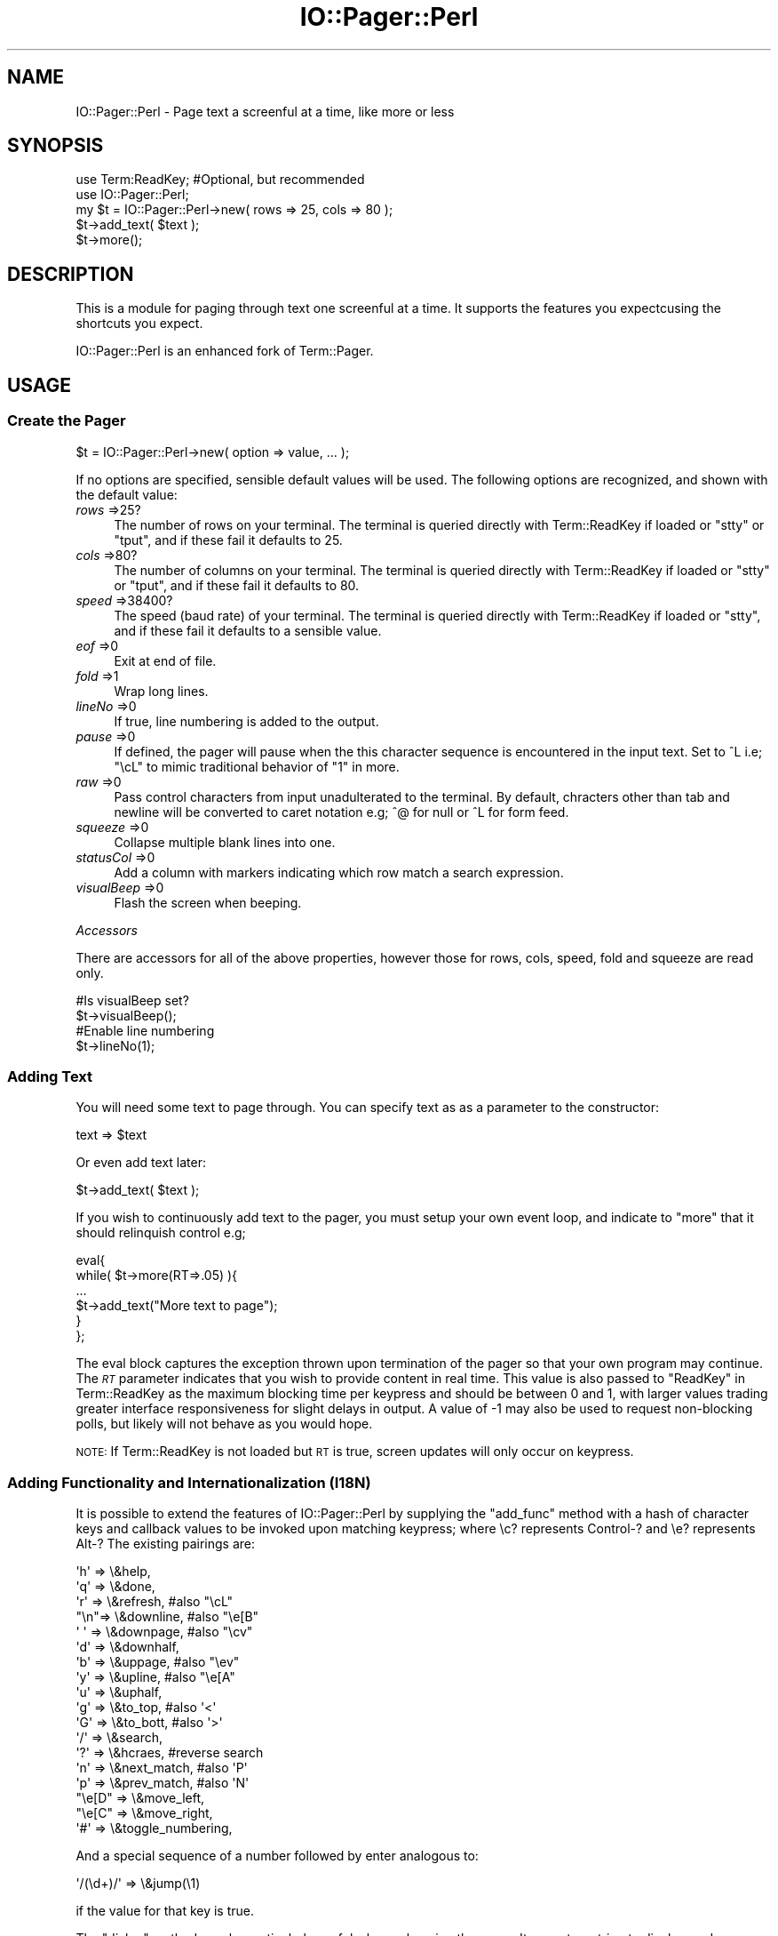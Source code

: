 .\" Automatically generated by Pod::Man 4.10 (Pod::Simple 3.35)
.\"
.\" Standard preamble:
.\" ========================================================================
.de Sp \" Vertical space (when we can't use .PP)
.if t .sp .5v
.if n .sp
..
.de Vb \" Begin verbatim text
.ft CW
.nf
.ne \\$1
..
.de Ve \" End verbatim text
.ft R
.fi
..
.\" Set up some character translations and predefined strings.  \*(-- will
.\" give an unbreakable dash, \*(PI will give pi, \*(L" will give a left
.\" double quote, and \*(R" will give a right double quote.  \*(C+ will
.\" give a nicer C++.  Capital omega is used to do unbreakable dashes and
.\" therefore won't be available.  \*(C` and \*(C' expand to `' in nroff,
.\" nothing in troff, for use with C<>.
.tr \(*W-
.ds C+ C\v'-.1v'\h'-1p'\s-2+\h'-1p'+\s0\v'.1v'\h'-1p'
.ie n \{\
.    ds -- \(*W-
.    ds PI pi
.    if (\n(.H=4u)&(1m=24u) .ds -- \(*W\h'-12u'\(*W\h'-12u'-\" diablo 10 pitch
.    if (\n(.H=4u)&(1m=20u) .ds -- \(*W\h'-12u'\(*W\h'-8u'-\"  diablo 12 pitch
.    ds L" ""
.    ds R" ""
.    ds C` ""
.    ds C' ""
'br\}
.el\{\
.    ds -- \|\(em\|
.    ds PI \(*p
.    ds L" ``
.    ds R" ''
.    ds C`
.    ds C'
'br\}
.\"
.\" Escape single quotes in literal strings from groff's Unicode transform.
.ie \n(.g .ds Aq \(aq
.el       .ds Aq '
.\"
.\" If the F register is >0, we'll generate index entries on stderr for
.\" titles (.TH), headers (.SH), subsections (.SS), items (.Ip), and index
.\" entries marked with X<> in POD.  Of course, you'll have to process the
.\" output yourself in some meaningful fashion.
.\"
.\" Avoid warning from groff about undefined register 'F'.
.de IX
..
.nr rF 0
.if \n(.g .if rF .nr rF 1
.if (\n(rF:(\n(.g==0)) \{\
.    if \nF \{\
.        de IX
.        tm Index:\\$1\t\\n%\t"\\$2"
..
.        if !\nF==2 \{\
.            nr % 0
.            nr F 2
.        \}
.    \}
.\}
.rr rF
.\" ========================================================================
.\"
.IX Title "IO::Pager::Perl 3"
.TH IO::Pager::Perl 3 "2019-10-08" "perl v5.28.2" "User Contributed Perl Documentation"
.\" For nroff, turn off justification.  Always turn off hyphenation; it makes
.\" way too many mistakes in technical documents.
.if n .ad l
.nh
.SH "NAME"
IO::Pager::Perl \- Page text a screenful at a time, like more or less
.SH "SYNOPSIS"
.IX Header "SYNOPSIS"
.Vb 2
\&    use Term:ReadKey; #Optional, but recommended
\&    use IO::Pager::Perl;
\&
\&    my $t = IO::Pager::Perl\->new( rows => 25, cols => 80 );
\&    $t\->add_text( $text );
\&    $t\->more();
.Ve
.SH "DESCRIPTION"
.IX Header "DESCRIPTION"
This is a module for paging through text one screenful at a time.
It supports the features you expectcusing the shortcuts you expect.
.PP
IO::Pager::Perl is an enhanced fork of Term::Pager.
.SH "USAGE"
.IX Header "USAGE"
.SS "Create the Pager"
.IX Subsection "Create the Pager"
.Vb 1
\&    $t = IO::Pager::Perl\->new( option => value, ... );
.Ve
.PP
If no options are specified, sensible default values will be used.
The following options are recognized, and shown with the default value:
.IP "\fIrows\fR =>25?" 4
.IX Item "rows =>25?"
The number of rows on your terminal.  The terminal is queried directly
with Term::ReadKey if loaded or \f(CW\*(C`stty\*(C'\fR or \f(CW\*(C`tput\*(C'\fR, and if these fail
it defaults to 25.
.IP "\fIcols\fR =>80?" 4
.IX Item "cols =>80?"
The number of columns on your terminal. The terminal is queried directly
with Term::ReadKey if loaded or \f(CW\*(C`stty\*(C'\fR or \f(CW\*(C`tput\*(C'\fR, and if these fail it
defaults to 80.
.IP "\fIspeed\fR =>38400?" 4
.IX Item "speed =>38400?"
The speed (baud rate) of your terminal. The terminal is queried directly
with Term::ReadKey if loaded or \f(CW\*(C`stty\*(C'\fR, and if these fail it defaults to
a sensible value.
.IP "\fIeof\fR =>0" 4
.IX Item "eof =>0"
Exit at end of file.
.IP "\fIfold\fR =>1" 4
.IX Item "fold =>1"
Wrap long lines.
.IP "\fIlineNo\fR =>0" 4
.IX Item "lineNo =>0"
If true, line numbering is added to the output.
.IP "\fIpause\fR =>0" 4
.IX Item "pause =>0"
If defined, the pager will pause when the this character sequence is
encountered in the input text. Set to ^L i.e; \*(L"\ecL\*(R" to mimic traditional
behavior of \*(L"1\*(R" in more.
.IP "\fIraw\fR =>0" 4
.IX Item "raw =>0"
Pass control characters from input unadulterated to the terminal.
By default, chracters other than tab and newline will be converted
to caret notation e.g; ^@ for null or ^L for form feed.
.IP "\fIsqueeze\fR =>0" 4
.IX Item "squeeze =>0"
Collapse multiple blank lines into one.
.IP "\fIstatusCol\fR =>0" 4
.IX Item "statusCol =>0"
Add a column with markers indicating which row match a search expression.
.IP "\fIvisualBeep\fR =>0" 4
.IX Item "visualBeep =>0"
Flash the screen when beeping.
.PP
\fIAccessors\fR
.IX Subsection "Accessors"
.PP
There are accessors for all of the above properties, however those for
rows, cols, speed, fold and squeeze are read only.
.PP
.Vb 2
\&  #Is visualBeep set?
\&  $t\->visualBeep();
\&
\&  #Enable line numbering
\&  $t\->lineNo(1);
.Ve
.SS "Adding Text"
.IX Subsection "Adding Text"
You will need some text to page through. You can specify text as
as a parameter to the constructor:
.PP
.Vb 1
\&    text => $text
.Ve
.PP
Or even add text later:
.PP
.Vb 1
\&    $t\->add_text( $text );
.Ve
.PP
If you wish to continuously add text to the pager, you must setup your own
event loop, and indicate to \f(CW\*(C`more\*(C'\fR that it should relinquish control e.g;
.PP
.Vb 6
\&    eval{
\&        while( $t\->more(RT=>.05) ){
\&          ...
\&          $t\->add_text("More text to page");
\&        }
\&    };
.Ve
.PP
The eval block captures the exception thrown upon termination of the pager
so that your own program may continue. The \fI\s-1RT\s0\fR parameter indicates that
you wish to provide content in real time. This value is also passed to
\&\*(L"ReadKey\*(R" in Term::ReadKey as the maximum blocking time per keypress and
should be between 0 and 1, with larger values trading greater interface
responsiveness for slight delays in output. A value of \-1 may also be used
to request non-blocking polls, but likely will not behave as you would hope.
.PP
\&\s-1NOTE:\s0 If Term::ReadKey is not loaded but \s-1RT\s0 is true, screen updates will only
occur on keypress.
.SS "Adding Functionality and Internationalization (I18N)"
.IX Subsection "Adding Functionality and Internationalization (I18N)"
It is possible to extend the features of IO::Pager::Perl by supplying the
\&\f(CW\*(C`add_func\*(C'\fR method with a hash of character keys and callback values to be
invoked upon matching keypress; where \ec? represents Control\-? and \ee?
represents Alt\-? The existing pairings are:
.PP
.Vb 10
\&        \*(Aqh\*(Aq => \e&help,
\&        \*(Aqq\*(Aq => \e&done,
\&        \*(Aqr\*(Aq => \e&refresh,       #also "\ecL"
\&        "\en"=> \e&downline,      #also "\ee[B"
\&        \*(Aq \*(Aq => \e&downpage,      #also "\ecv"
\&        \*(Aqd\*(Aq => \e&downhalf,
\&        \*(Aqb\*(Aq => \e&uppage,        #also "\eev"
\&        \*(Aqy\*(Aq => \e&upline,        #also "\ee[A"
\&        \*(Aqu\*(Aq => \e&uphalf,
\&        \*(Aqg\*(Aq => \e&to_top,        #also \*(Aq<\*(Aq
\&        \*(AqG\*(Aq => \e&to_bott,       #also \*(Aq>\*(Aq
\&        \*(Aq/\*(Aq => \e&search,
\&        \*(Aq?\*(Aq => \e&hcraes,        #reverse search
\&        \*(Aqn\*(Aq => \e&next_match,    #also \*(AqP\*(Aq
\&        \*(Aqp\*(Aq => \e&prev_match,    #also \*(AqN\*(Aq
\&        "\ee[D" => \e&move_left,
\&        "\ee[C" => \e&move_right,
\&        \*(Aq#\*(Aq => \e&toggle_numbering,
.Ve
.PP
And a special sequence of a number followed by enter analogous to:
.PP
.Vb 1
\&        \*(Aq/(\ed+)/\*(Aq   => \e&jump(\e1)
.Ve
.PP
if the value for that key is true.
.PP
The \f(CW\*(C`dialog\*(C'\fR method may be particularly useful when enhancing the pager.
It accepts a string to display, and an optional timeout to sleep for
before the dialog is cleared. If the timeout is missing or 0, the dialog
remains until a key is pressed.
.PP
.Vb 4
\&    my $t = IO::Pager::Perl\->new();
\&    $t\->add_text("Text to display");
\&    $t\->add_func(\*(Aq!\*(Aq=>\e&boo);
\&    $t\->more();
\&
\&    sub boo{ my $self = shift; $self\->dialog("BOO!", 1); }
.Ve
.PP
Should you add additional functionality to your pager, you will likely want
to change the contents of the help dialog or possibly the status line. Use the
\&\f(CW\*(C`I18N\*(C'\fR method to replace the default text or save text for your own interface.
.PP
.Vb 2
\&    #Get the default help text
\&    my $help = $t\->I18N(\*(Aqhelp\*(Aq);
\&
\&    #Minimal status line
\&    $t\->I18N(\*(Aqprompt\*(Aq, "<h> help");
.Ve
.PP
Current text elements available for customization are:
.PP
.Vb 7
\&    404      \- search text not found dialog
\&    bottom   \- prompt line end of file indicator
\&    continue \- text to display at the bottom of the help dialog
\&    help     \- help dialog text, a list of keys and their functions
\&    prompt   \- displayed at the bottom of the screen
\&    status   \- brief message to include in the status line
\&    top      \- prompt line start of file indicator
.Ve
.PP
\&\fIstatus\fR is intended for sharing short messages not worthy of a dialog
e.g; when debugging. You will need to call the \f(CW\*(C`prompt\*(C'\fR method after
setting it to refresh the status line of the display, then void \fIstatus\fR
and call \f(CW\*(C`prompt\*(C'\fR again to clear the message.
.PP
\fIScalability\fR
.IX Subsection "Scalability"
.PP
The help text will be split in two horizontally on a null character if the
text is wider than the display, and shown in two sequential dialogs.
.PP
Similarly, the status text will be cropped at a null character for narrow
displays.
.SH "CAVEATS"
.IX Header "CAVEATS"
.SS "UN*X"
.IX Subsection "UN*X"
This modules currently only works in UN*X\-like environment.
.SS "Performance"
.IX Subsection "Performance"
For simplicity, the current implementation loads the entire message to view
at once; thus not requiring a distinction between piped contents and files.
This may require significant memory for large files.
.SS "Termcap"
.IX Subsection "Termcap"
This module uses Termcap, which has been deprecated the Open Group,
and may not be supported by your operating system for much longer.
.PP
If the termcap entry for your ancient esoteric terminal is wrong or
incomplete, this module may either fill your screen with unintelligible
gibberish, or drop back to a feature-free mode.
.PP
Eventually, support for Terminfo may also be added.
.SS "Signals"
.IX Subsection "Signals"
IO::Pager::Perl sets a global signal handler for \fI\s-1SIGWINCH\s0\fR, this is the
only way it can effectively detect and accommodate changes in terminal size.
If you also need notification of this signal, the handler will trigger any
callback assigned to the \fI\s-1WINCH\s0\fR attribute of the \f(CW\*(C`new\*(C'\fR method.
.SH "ENVIRONMENT"
.IX Header "ENVIRONMENT"
IO::Pager::Perl checks the \fI\s-1TERM\s0\fR and \fI\s-1TERMCAP\s0\fR variables.
.SH "SEE ALSO"
.IX Header "SEE ALSO"
IO::Pager, Term::Cap, Term::ReadKey,
\&\fBtermcap\fR\|(5), \fBstty\fR\|(1), \fBtput\fR\|(1), \fBless\fR\|(1)
.SH "AUTHORS"
.IX Header "AUTHORS"
.Vb 1
\&    Jerrad Pierce jpierce@cpan.org
\&
\&    Jeff Weisberg \- http://www.tcp4me.com
.Ve
.SH "LICENSE"
.IX Header "LICENSE"
This software may be copied and distributed under the terms
found in the Perl \*(L"Artistic License\*(R".
.PP
A copy of the \*(L"Artistic License\*(R" may be found in the standard
Perl distribution.
